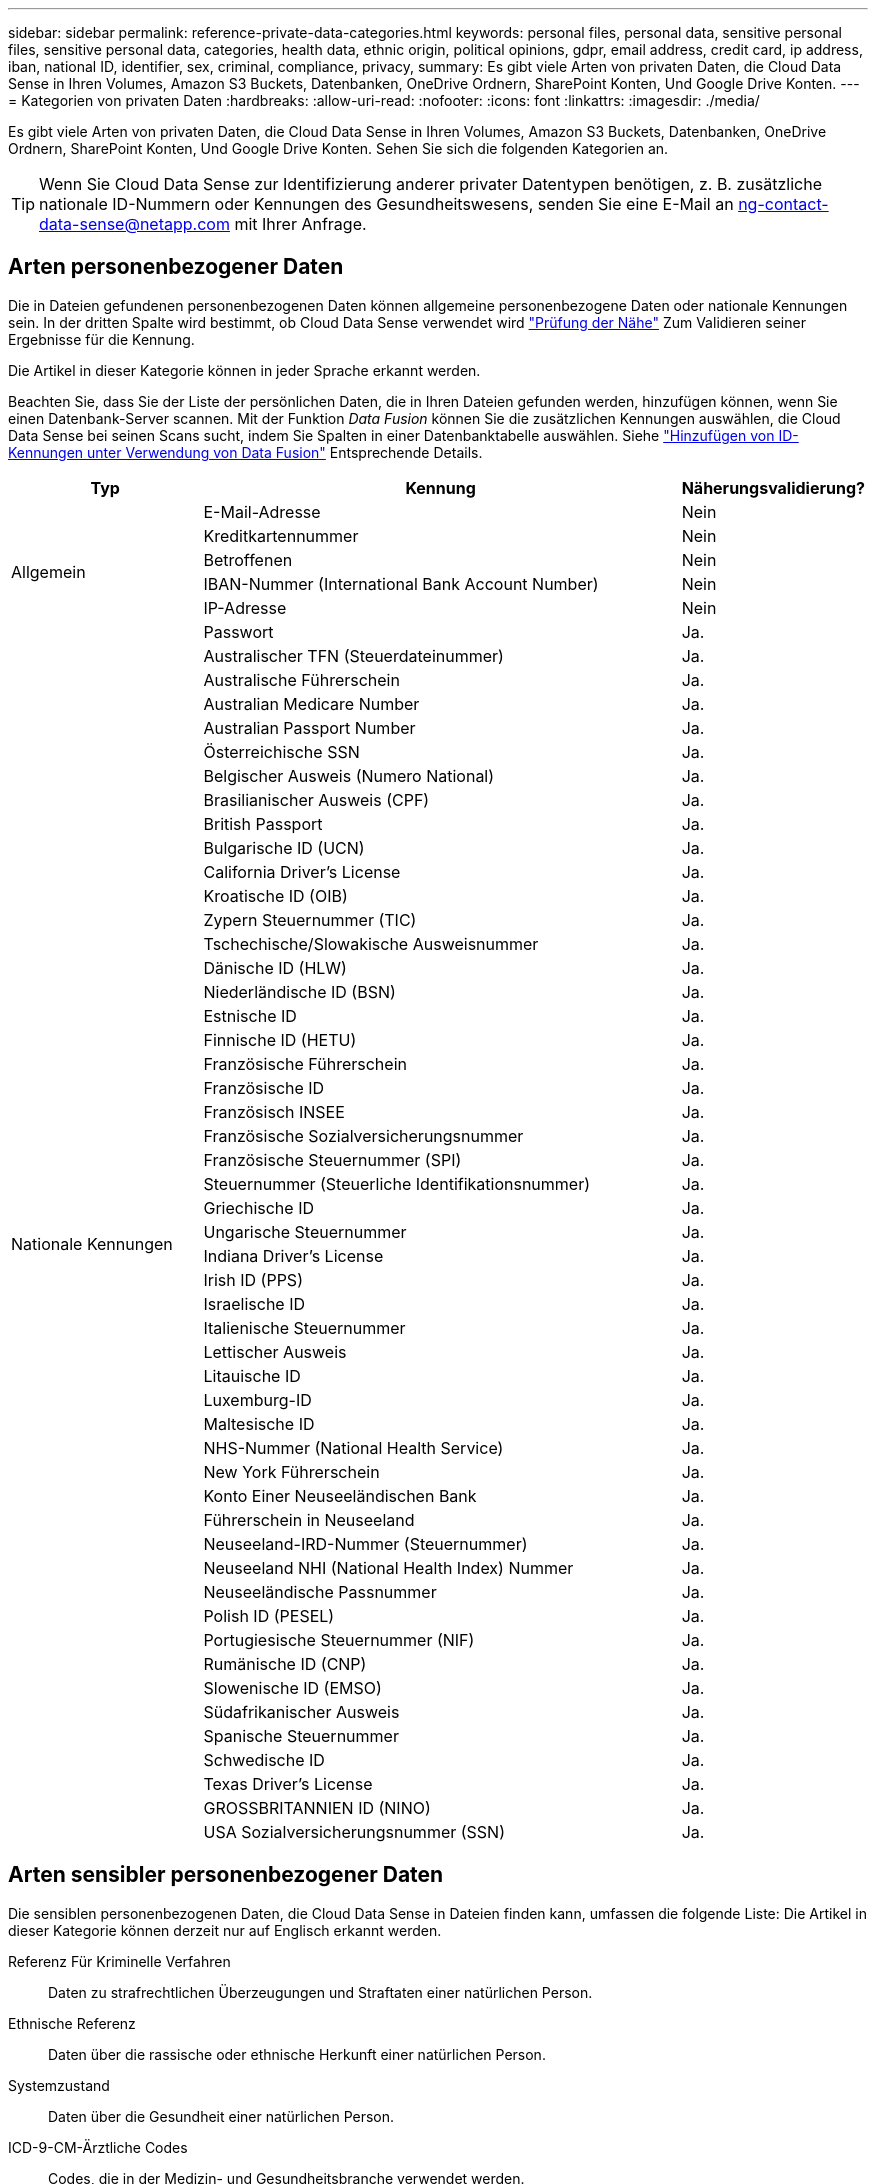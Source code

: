 ---
sidebar: sidebar 
permalink: reference-private-data-categories.html 
keywords: personal files, personal data, sensitive personal files, sensitive personal data, categories, health data, ethnic origin, political opinions, gdpr, email address, credit card, ip address, iban, national ID, identifier, sex, criminal, compliance, privacy, 
summary: Es gibt viele Arten von privaten Daten, die Cloud Data Sense in Ihren Volumes, Amazon S3 Buckets, Datenbanken, OneDrive Ordnern, SharePoint Konten, Und Google Drive Konten. 
---
= Kategorien von privaten Daten
:hardbreaks:
:allow-uri-read: 
:nofooter: 
:icons: font
:linkattrs: 
:imagesdir: ./media/


[role="lead"]
Es gibt viele Arten von privaten Daten, die Cloud Data Sense in Ihren Volumes, Amazon S3 Buckets, Datenbanken, OneDrive Ordnern, SharePoint Konten, Und Google Drive Konten. Sehen Sie sich die folgenden Kategorien an.


TIP: Wenn Sie Cloud Data Sense zur Identifizierung anderer privater Datentypen benötigen, z. B. zusätzliche nationale ID-Nummern oder Kennungen des Gesundheitswesens, senden Sie eine E-Mail an ng-contact-data-sense@netapp.com mit Ihrer Anfrage.



== Arten personenbezogener Daten

Die in Dateien gefundenen personenbezogenen Daten können allgemeine personenbezogene Daten oder nationale Kennungen sein. In der dritten Spalte wird bestimmt, ob Cloud Data Sense verwendet wird link:task-controlling-private-data.html#viewing-files-that-contain-personal-data["Prüfung der Nähe"^] Zum Validieren seiner Ergebnisse für die Kennung.

Die Artikel in dieser Kategorie können in jeder Sprache erkannt werden.

Beachten Sie, dass Sie der Liste der persönlichen Daten, die in Ihren Dateien gefunden werden, hinzufügen können, wenn Sie einen Datenbank-Server scannen. Mit der Funktion _Data Fusion_ können Sie die zusätzlichen Kennungen auswählen, die Cloud Data Sense bei seinen Scans sucht, indem Sie Spalten in einer Datenbanktabelle auswählen. Siehe link:task-managing-data-fusion.html["Hinzufügen von ID-Kennungen unter Verwendung von Data Fusion"^] Entsprechende Details.

[cols="20,50,18"]
|===
| Typ | Kennung | Näherungsvalidierung? 


.6+| Allgemein | E-Mail-Adresse | Nein 


| Kreditkartennummer | Nein 


| Betroffenen | Nein 


| IBAN-Nummer (International Bank Account Number) | Nein 


| IP-Adresse | Nein 


| Passwort | Ja. 


.50+| Nationale Kennungen | Australischer TFN (Steuerdateinummer) | Ja. 


| Australische Führerschein | Ja. 


| Australian Medicare Number | Ja. 


| Australian Passport Number | Ja. 


| Österreichische SSN | Ja. 


| Belgischer Ausweis (Numero National) | Ja. 


| Brasilianischer Ausweis (CPF) | Ja. 


| British Passport | Ja. 


| Bulgarische ID (UCN) | Ja. 


| California Driver's License | Ja. 


| Kroatische ID (OIB) | Ja. 


| Zypern Steuernummer (TIC) | Ja. 


| Tschechische/Slowakische Ausweisnummer | Ja. 


| Dänische ID (HLW) | Ja. 


| Niederländische ID (BSN) | Ja. 


| Estnische ID | Ja. 


| Finnische ID (HETU) | Ja. 


| Französische Führerschein | Ja. 


| Französische ID | Ja. 


| Französisch INSEE | Ja. 


| Französische Sozialversicherungsnummer | Ja. 


| Französische Steuernummer (SPI) | Ja. 


| Steuernummer (Steuerliche Identifikationsnummer) | Ja. 


| Griechische ID | Ja. 


| Ungarische Steuernummer | Ja. 


| Indiana Driver's License | Ja. 


| Irish ID (PPS) | Ja. 


| Israelische ID | Ja. 


| Italienische Steuernummer | Ja. 


| Lettischer Ausweis | Ja. 


| Litauische ID | Ja. 


| Luxemburg-ID | Ja. 


| Maltesische ID | Ja. 


| NHS-Nummer (National Health Service) | Ja. 


| New York Führerschein | Ja. 


| Konto Einer Neuseeländischen Bank | Ja. 


| Führerschein in Neuseeland | Ja. 


| Neuseeland-IRD-Nummer (Steuernummer) | Ja. 


| Neuseeland NHI (National Health Index) Nummer | Ja. 


| Neuseeländische Passnummer | Ja. 


| Polish ID (PESEL) | Ja. 


| Portugiesische Steuernummer (NIF) | Ja. 


| Rumänische ID (CNP) | Ja. 


| Slowenische ID (EMSO) | Ja. 


| Südafrikanischer Ausweis | Ja. 


| Spanische Steuernummer | Ja. 


| Schwedische ID | Ja. 


| Texas Driver's License | Ja. 


| GROSSBRITANNIEN ID (NINO) | Ja. 


| USA Sozialversicherungsnummer (SSN) | Ja. 
|===


== Arten sensibler personenbezogener Daten

Die sensiblen personenbezogenen Daten, die Cloud Data Sense in Dateien finden kann, umfassen die folgende Liste: Die Artikel in dieser Kategorie können derzeit nur auf Englisch erkannt werden.

Referenz Für Kriminelle Verfahren:: Daten zu strafrechtlichen Überzeugungen und Straftaten einer natürlichen Person.
Ethnische Referenz:: Daten über die rassische oder ethnische Herkunft einer natürlichen Person.
Systemzustand:: Daten über die Gesundheit einer natürlichen Person.
ICD-9-CM-Ärztliche Codes:: Codes, die in der Medizin- und Gesundheitsbranche verwendet werden.
ICD-10-CM-Ärztliche Codes:: Codes, die in der Medizin- und Gesundheitsbranche verwendet werden.
Philosophische Überzeugungen Referenz:: Daten über die philosophischen Überzeugungen einer natürlichen Person.
Politische Meinungen Referenz:: Daten über die politischen Meinungen einer natürlichen Person.
Religiöse Überzeugungen Referenz:: Daten über die religiösen Überzeugungen einer natürlichen Person.
Sexualleben oder Orientierung Referenz:: Daten über das Sexualleben einer natürlichen Person oder die sexuelle Orientierung.




== Arten von Kategorien

Cloud Data Sense kategorisiert Ihre Daten wie folgt. Die meisten dieser Kategorien können in Englisch, Deutsch und Spanisch anerkannt werden.

[cols="25,25,15,15,15"]
|===
| Kategorie | Typ | Englisch | Deutsch | Spanisch 


.4+| Finanzen | Bilanz | ✓ | ✓ | ✓ 


| Bestellungen | ✓ | ✓ | ✓ 


| Rechnungen | ✓ | ✓ | ✓ 


| Vierteljährliche Berichte | ✓ | ✓ | ✓ 


.6+| HR | Background-Checks | ✓ |  | ✓ 


| Vergütungspläne | ✓ | ✓ | ✓ 


| Mitarbeiterverträge | ✓ |  | ✓ 


| Mitarbeiterbewertung | ✓ |  | ✓ 


| Systemzustand | ✓ |  | ✓ 


| Wird Fortgesetzt | ✓ | ✓ | ✓ 


.2+| Legal | NDAs | ✓ | ✓ | ✓ 


| Verträge zwischen Anbietern und Kunden | ✓ | ✓ | ✓ 


.2+| Marketing | Kampagnen | ✓ | ✓ | ✓ 


| Konferenzen | ✓ | ✓ | ✓ 


| Betrieb | Audit-Berichte | ✓ | ✓ | ✓ 


| Vertrieb | Aufträge | ✓ | ✓ |  


.4+| Services | RFI | ✓ |  | ✓ 


| AUSSCHREIBUNG | ✓ |  | ✓ 


| SOW | ✓ | ✓ | ✓ 


| Schulung | ✓ | ✓ | ✓ 


| Unterstützung | Reklamationen und Tickets | ✓ | ✓ | ✓ 
|===
Die folgenden Metadaten werden ebenfalls kategorisiert und in den gleichen unterstützten Sprachen identifiziert:

* Applikationsdaten
* Archivdateien
* Audio
* Daten Von Business-Applikationen
* CAD-Dateien
* Codieren
* Beschädigt
* Datenbank- und Indexdateien
* Daten Spüren Breadcrumbs
* Design-Dateien
* E-Mail-Anwendungsdaten
* Verschlüsselt (Dateien mit hohem Entropie-Wert)
* Ausführbare Dateien
* Daten Aus Finanzapplikationen
* Daten Der Integritätsanwendungen
* Bilder
* Protokolle
* Verschiedene Dokumente
* Diverse Präsentationen
* Verschiedene Tabellenkalkulationen
* Verschiedenes „Unbekannt“
* Passwortgeschützte Dateien
* Strukturierte Daten
* Videos
* Zero-Byte-Dateien




== Dateitypen

Cloud Data Sense scannt alle Dateien nach Informationen zu Kategorie und Metadaten und zeigt alle Dateitypen im Abschnitt Dateitypen des Dashboards an.

Wenn Data Sense jedoch personenbezogene Daten (PII) erkennt oder eine DSAR-Suche durchführt, werden nur die folgenden Dateiformate unterstützt:

`+.CSV, .DCM, .DICOM, .DOC, .DOCX, .JSON, .PDF, .PPTX, .RTF, .TXT, .XLS, .XLSX, Docs, Sheets, and Slides+`



== Genauigkeit der gefundenen Informationen

NetApp kann keine Garantie für 100 % der Genauigkeit persönlicher Daten und sensibler personenbezogener Daten, die Cloud Data Sense identifiziert. Überprüfen Sie die Informationen immer, indem Sie die Daten überprüfen.

Auf der Grundlage unserer Tests zeigt die folgende Tabelle die Genauigkeit der Informationen, die Data Sense findet. Wir brechen es durch _Precision_ und _Recall_ ab:

Präzision:: Die Wahrscheinlichkeit, dass das, was Data Sense findet, korrekt identifiziert wurde. Beispielsweise bedeutet eine Datengenauigkeit von 90% für personenbezogene Daten, dass 9 von 10 Dateien, die als personenbezogene Daten identifiziert werden, tatsächlich personenbezogene Daten enthalten. 1 von 10 Dateien wäre falsch positiv.
Rückruf:: Die Wahrscheinlichkeit, dass Daten sinnvoll zu finden, was sie sollten. Beispielsweise bedeutet eine Rückrufquote von 70 % für personenbezogene Daten, dass Data Sense 7 von 10 Dateien identifizieren kann, die tatsächlich personenbezogene Daten in Ihrem Unternehmen enthalten. „Data Sense“ würde 30 % der Daten vermissen und werden nicht im Dashboard angezeigt.


Wir verbessern die Genauigkeit unserer Ergebnisse ständig. Diese Verbesserungen werden in zukünftigen Data Sense Versionen automatisch verfügbar sein.

[cols="25,20,20"]
|===
| Typ | Präzision | Rückruf 


| Personenbezogene Daten - Allgemeines | 90 % - 95 % | 60 % - 80 % 


| Persönliche Daten – Länderkennungen | 30 % - 60 % | 40 % - 60 % 


| Sensible persönliche Daten | 80 % - 95 % | 20 % - 30 % 


| Kategorien | 90 % - 97 % | 60 % - 80 % 
|===